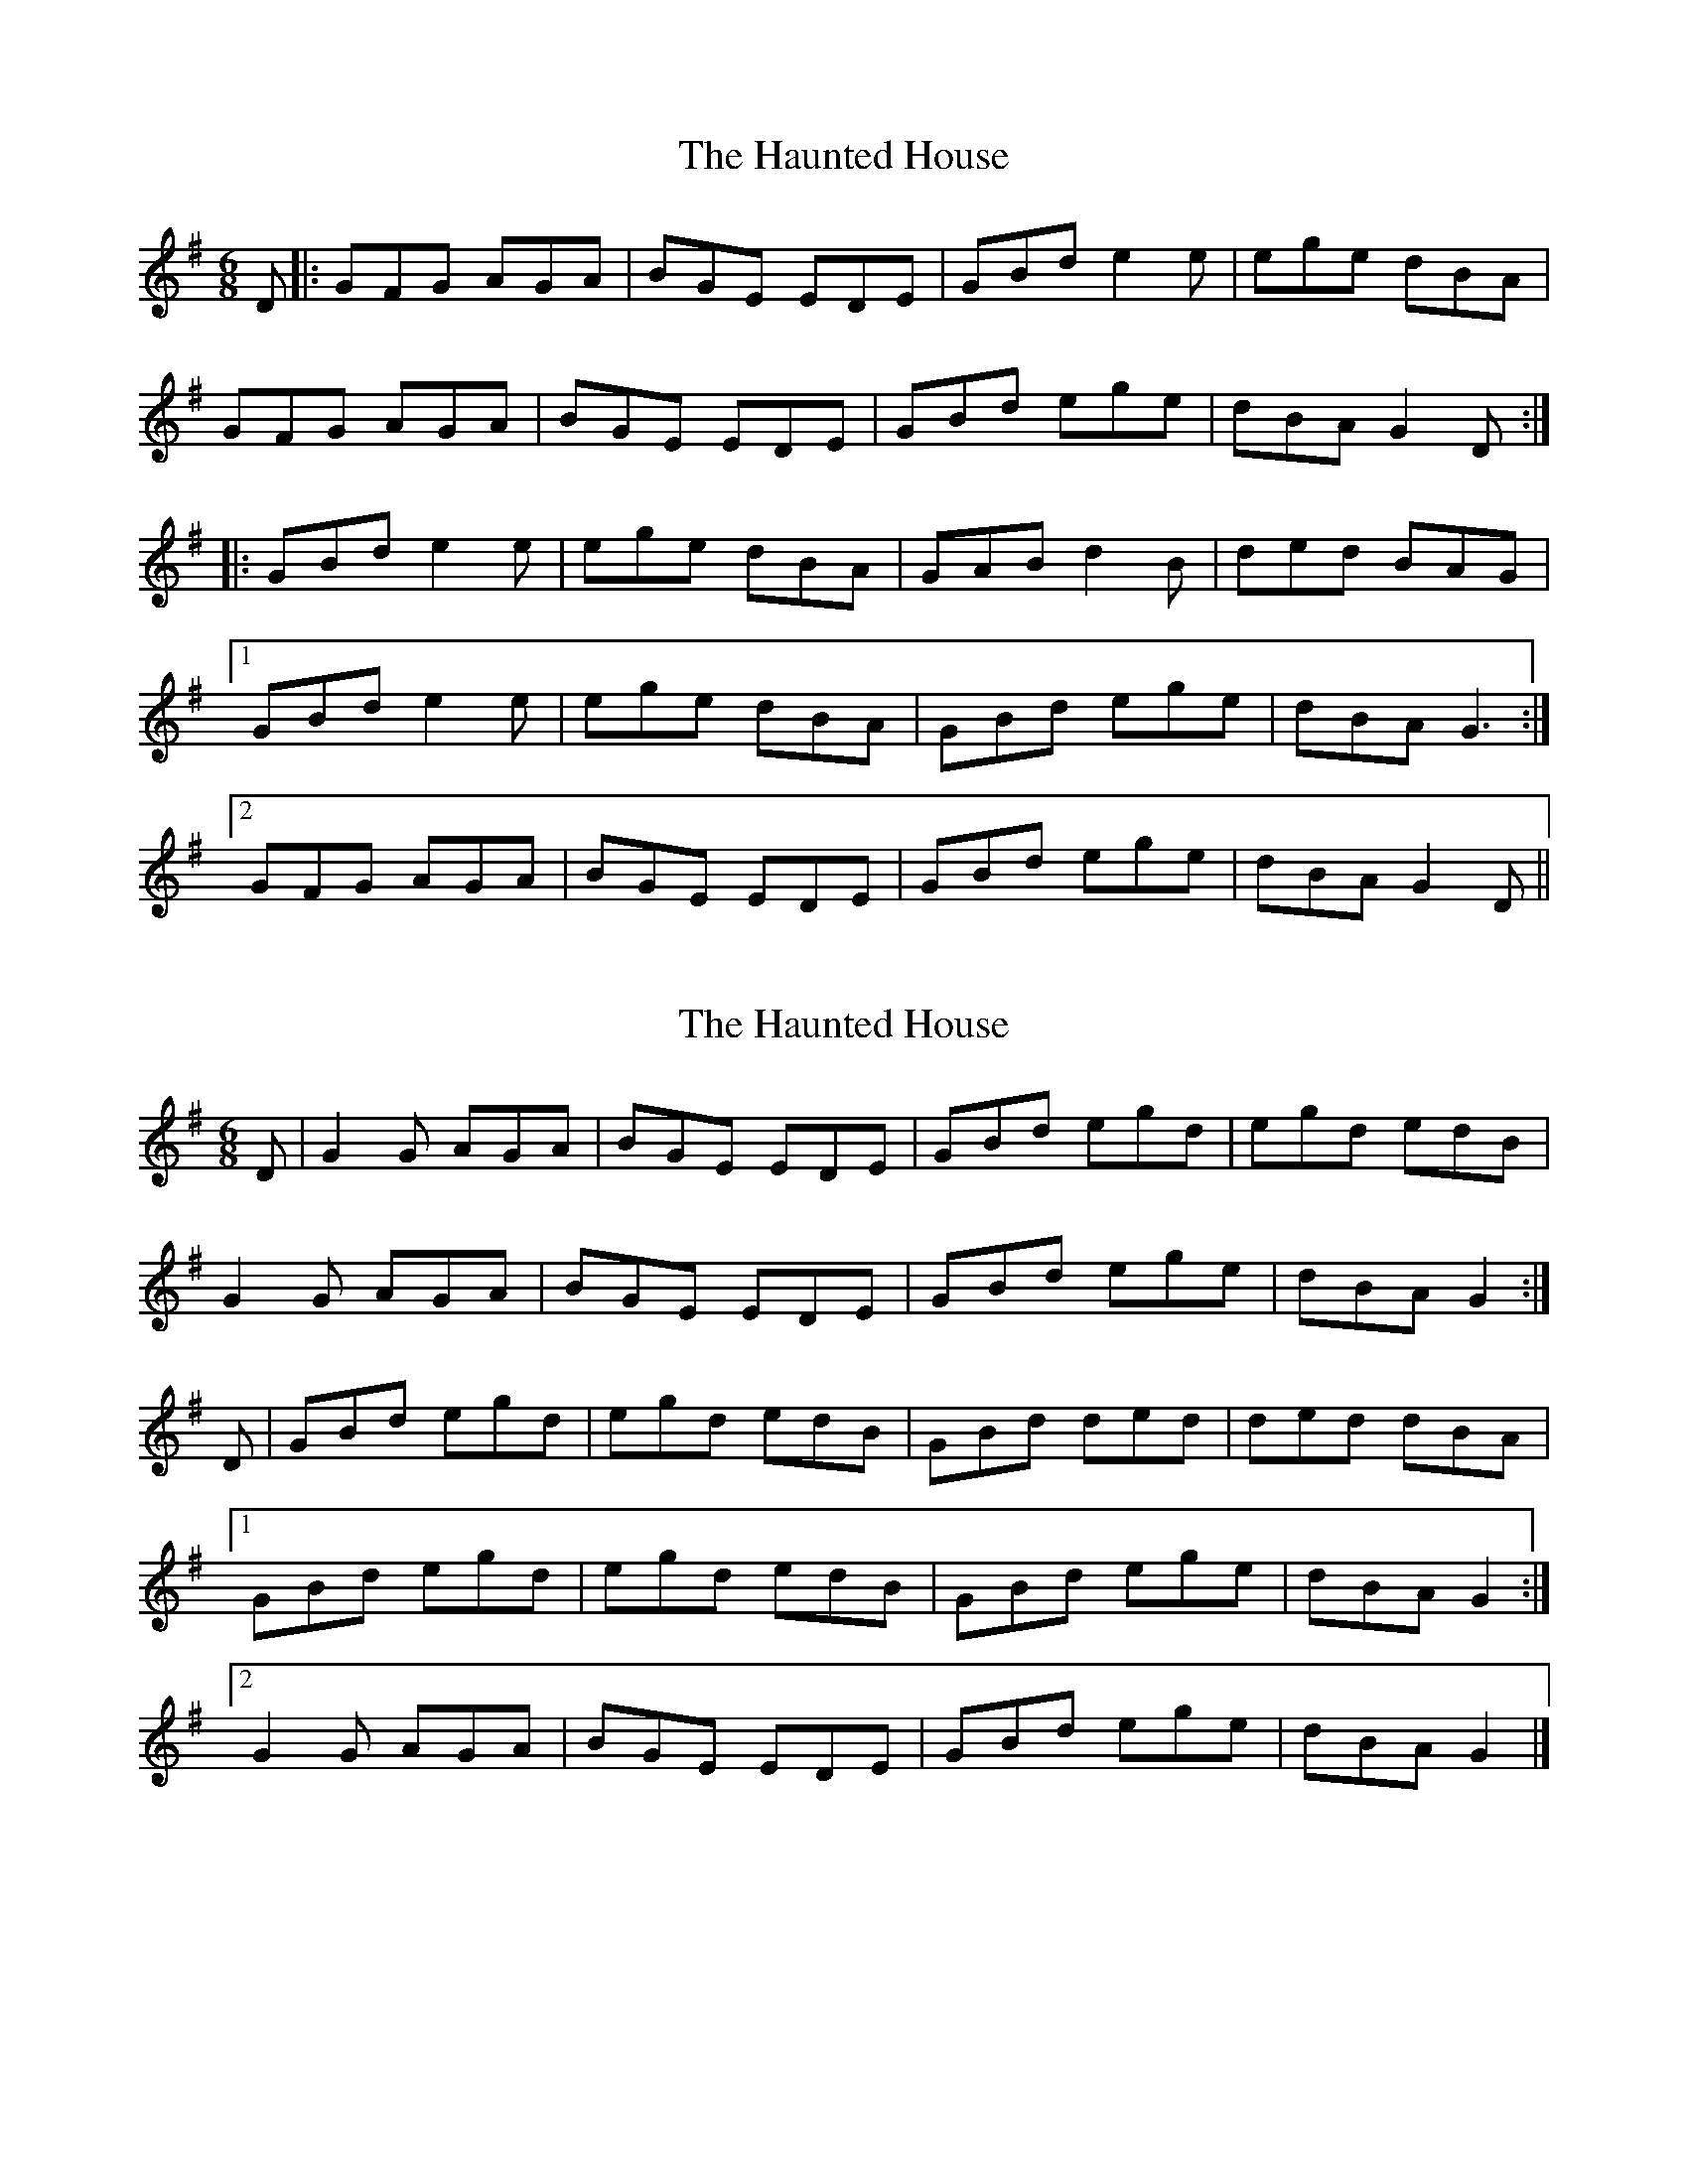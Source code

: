 X: 1
T: Haunted House, The
Z: glauber
S: https://thesession.org/tunes/1098#setting1098
R: jig
M: 6/8
L: 1/8
K: Gmaj
D |: GFG AGA | BGE EDE | GBd e2 e | ege dBA |
GFG AGA | BGE EDE | GBd ege | dBA G2 D :|
|:GBd e2 e | ege dBA | GAB d2 B | ded BAG |
[1 GBd e2 e | ege dBA | GBd ege | dBA G3 :|
[2 GFG AGA | BGE EDE | GBd ege | dBA G2 D ||
X: 2
T: Haunted House, The
Z: Gael Force
S: https://thesession.org/tunes/1098#setting14343
R: jig
M: 6/8
L: 1/8
K: Gmaj
D|G2G AGA|BGE EDE|GBd egd|egd edB|!G2G AGA|BGE EDE|GBd ege|dBA G2:|!D|GBd egd|egd edB|GBd ded|ded dBA|![1 GBd egd|egd edB|GBd ege|dBA G2:|![2 G2G AGA|BGE EDE|GBd ege|dBA G2|]!
X: 3
T: Haunted House, The
Z: ceolachan
S: https://thesession.org/tunes/1098#setting14344
R: jig
M: 6/8
L: 1/8
K: Gmaj
G^FG A^GA | BGE EDE | GB/c/d egd | ege edB |G2 G A2 A | BGE EDE | GBd e/f/ge | dBA G2 :|GB/c/d egd | ege edB | GBd ded | ded dBA |[1 GBd e2 d | ege edB | GB/c/d ege | dBA G2 :|[2 G2 G A^GA | BGE E2 D | GBd e2 g | dBA G2 |]
X: 4
T: Haunted House, The
Z: ceolachan
S: https://thesession.org/tunes/1098#setting14345
R: jig
M: 6/8
L: 1/8
K: Gmaj
GFG AGA | BGE EDE | GAB d2 B | ded dBA |GFG AGA | BGE EDE | GBd ege | dBA G2- :|GBd ege | ege edB | GAB d2 B | ded dBA |[1 GBd ege | ege edB | GBd ege | dBA G2- :|[2 GFG AGA | BGE EDE | GBd ege | dBA G2 |]
X: 5
T: Haunted House, The
Z: ceolachan
S: https://thesession.org/tunes/1098#setting14346
R: jig
M: 6/8
L: 1/8
K: Gmaj
G^FG A^GA | BGE EDE | GB/c/d egd | ege edB |G2 G A2 A | BGE EDE | GBd e/f/ge | dBA G2 :|GBd egd | ege edB | GBd d2 d | ded dBA |GBd e2 d | e/f/ge edB | GB/c/d ege | dBA G2 D |GB/c/d e3 | e^de e=dB | GBd d2 G | dgf edB |G3 A^GA | BGE E^DE | GBd e2 g | dBA G2 |]~ | dgf edB | ~ or ~ | d/e/ge dBA | ~ or ~ | dge dBA |GDG A^GA | BGE E2 D | GB/c/d ege | dc/B/A G2 |]
X: 6
T: Haunted House, The
Z: Markmoloney
S: https://thesession.org/tunes/1098#setting14347
R: jig
M: 6/8
L: 1/8
K: Gmaj
D |: GFG AGA | BGE EDE | GBd egd | ege edB |GFG AGA | BGE EDE | GBd ege | dBA G2 D :||:GBd egd| ege edB | GBd ded | ded dBA |[1 GBd egd | ege dBA | GBd ege | dBA G3 :|[2 GFG AGA | BGE EDE | GBd ege | dBA G2 D ||
X: 7
T: Haunted House, The
Z: Steve Owen
S: https://thesession.org/tunes/1098#setting29732
R: jig
M: 6/8
L: 1/8
K: Amaj
A2A BAB|cAF FEF|Ace fae|fae fec|A2A BAB|cAF FEF|Ace faf|ecB A2E:|
|:Ace fae|fae fec|Acd ~e3|efe ecB|1 Ace fae|fae fec|
Ace faf|ecB A2E:|2 A2A BAB|cAF FEF|Ace faf|ecB A2E||
X: 8
T: Haunted House, The
Z: Steve Owen
S: https://thesession.org/tunes/1098#setting30909
R: jig
M: 6/8
L: 1/8
K: Bmin
~B3 cBc|dGG G3|Bdf gbf|gbf gbf|
~B3 cBc|dGG G3|Bdf gbg|fdc B3:|
|:Bdf gbf|gbf gbf|Bdf ~f3|fgf fdc|
[1 Bdf gbf|gbf gbf|Bdf gbg|fdc B3:|
[2 ~B3 cBc|dGG G3|Bdf gbg|fdc B3||
